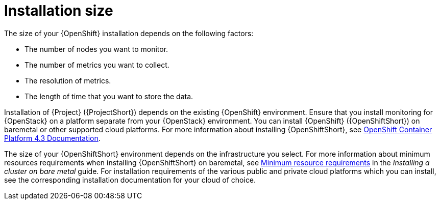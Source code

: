 // Module included in the following assemblies:
//
// <List assemblies here, each on a new line>

// This module can be included from assemblies using the following include statement:
// include::<path>/con_sizing-your-installation.adoc[leveloffset=+1]

// The file name and the ID are based on the module title. For example:
// * file name: con_my-concept-module-a.adoc
// * ID: [id='con_my-concept-module-a_{context}']
// * Title: = My concept module A
//
// The ID is used as an anchor for linking to the module. Avoid changing
// it after the module has been published to ensure existing links are not
// broken.
//
// The `context` attribute enables module reuse. Every module's ID includes
// {context}, which ensures that the module has a unique ID even if it is
// reused multiple times in a guide.
//
// In the title, include nouns that are used in the body text. This helps
// readers and search engines find information quickly.
// Do not start the title with a verb. See also _Wording of headings_
// in _The IBM Style Guide_.
[id="installation-size_{context}"]
= Installation size

The size of your {OpenShift} installation depends on the following factors:

* The number of nodes you want to monitor.
* The number of metrics you want to collect.
* The resolution of metrics.
* The length of time that you want to store the data.

Installation of {Project} ({ProjectShort}) depends on the existing {OpenShift} environment. Ensure that you install monitoring for {OpenStack} on a platform separate from your {OpenStack} environment. You can install {OpenShift} ({OpenShiftShort}) on baremetal or other supported cloud platforms. For more information about installing {OpenShiftShort}, see https://docs.openshift.com/container-platform/4.3/welcome/index.html#cluster-installer-activities[OpenShift Container Platform 4.3 Documentation].

The size of your {OpenShiftShort} environment depends on the infrastructure you select. For more information about minimum resources requirements when installing {OpenShiftShort} on baremetal, see https://docs.openshift.com/container-platform/4.3/installing/installing_bare_metal/installing-bare-metal.html#minimum-resource-requirements_installing-bare-metal[Minimum resource requirements] in the _Installing a cluster on bare metal_ guide. For installation requirements of the various public and private cloud platforms which you can install, see the corresponding installation documentation for your cloud of choice.

ifeval::["{build}" == "upstream"]
[id="development-environment-resource-requirement_{context}"]
== Development environment resource requirements

You can create an all-in-one development environment for {ProjectShort} locally by using https://code-ready.github.io/crc/[CodeReady Containers]. The installation process of CodeReady Containers (CRC) is available at https://code-ready.github.io/crc/#installation_gsg.

The https://code-ready.github.io/crc/#minimum-system-requirements-hardware_gsg[minimum resource requirements] for CRC is not enough by default to run {ProjectShort}. Ensure that your host system has the following resources available:

* 4 physical cores (8 hyperthreaded cores)
* 64 GB of memory
* 80 GB of storage space

After you complete the installation of CRC, use the `crc start` command to start your environment. The recommended minimum system resources for running {ProjectShort} in CodeReady Containers is 48 GB of memory and 8 virtual CPU cores:

[source,bash]
----
crc start --memory=49152 --cpus=8
----

If you have an existing environment, delete it, and recreate it to ensure that the resource requests have an effect.

.Procedure

. Run the `crc delete` command.
+
[source,bash]
----
crc delete
----

. Run the `crc start` command to create your environment:
+
[source,bash]
----
crc start --memory=49152 --cpus=8
----
endif::[]
